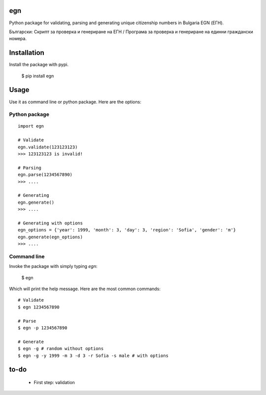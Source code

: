 egn
===

Python package for validating, parsing and generating unique citizenship
numbers in Bulgaria EGN (ЕГН).

Български: Скрипт за проверка и генериране на ЕГН / Програма за проверка и генериране на единни граждански номера.

.. image:: https://badge.fury.io/py/egn.svg
   :target: https://pypi.python.org/pypi/egn
   :alt: PyPI package
.. image:: https://img.shields.io/travis/miglen/egn.svg
  :target: https://travis-ci.org/miglen/egn
.. image:: https://readthedocs.org/projects/egn/badge/?version=latest
  :target: http://egn.readthedocs.io/en/latest/?badge=latest
  :alt: Documentation Status
.. image:: https://img.shields.io/codecov/c/github/miglen/egn.svg
  :target: http://codecov.io/gh/miglen/egn
.. image:: https://img.shields.io/codeclimate/github/miglen/egn.svg
  :target: https://codeclimate.com/github/miglen/egn

Installation
============
Install the package with pypi.

  $ pip install egn

Usage
=====
Use it as command line or python package.
Here are the options:

Python package
--------------
::

  import egn

  # Validate
  egn.validate(123123123)
  >>> 123123123 is invalid!

  # Parsing
  egn.parse(1234567890)
  >>> ....

  # Generating
  egn.generate()
  >>> ....

  # Generating with options
  egn_options = {'year': 1999, 'month': 3, 'day': 3, 'region': 'Sofia', 'gender': 'm'}
  egn.generate(egn_options)
  >>> ....


Command line
------------
Invoke the package with simply typing *egn*:

  $ egn

Which will print the help message.
Here are the most common commands:

::

  # Validate
  $ egn 1234567890

  # Parse
  $ egn -p 1234567890

  # Generate
  $ egn -g # random without options
  $ egn -g -y 1999 -m 3 -d 3 -r Sofia -s male # with options

to-do
=====
 * First step: validation
